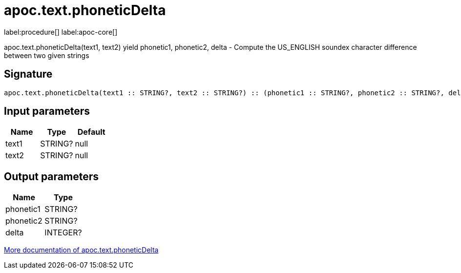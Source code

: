////
This file is generated by DocsTest, so don't change it!
////

= apoc.text.phoneticDelta
:description: This section contains reference documentation for the apoc.text.phoneticDelta procedure.

label:procedure[] label:apoc-core[]

[.emphasis]
apoc.text.phoneticDelta(text1, text2) yield phonetic1, phonetic2, delta - Compute the US_ENGLISH soundex character difference between two given strings

== Signature

[source]
----
apoc.text.phoneticDelta(text1 :: STRING?, text2 :: STRING?) :: (phonetic1 :: STRING?, phonetic2 :: STRING?, delta :: INTEGER?)
----

== Input parameters
[.procedures, opts=header]
|===
| Name | Type | Default 
|text1|STRING?|null
|text2|STRING?|null
|===

== Output parameters
[.procedures, opts=header]
|===
| Name | Type 
|phonetic1|STRING?
|phonetic2|STRING?
|delta|INTEGER?
|===

xref::misc/text-functions.adoc[More documentation of apoc.text.phoneticDelta,role=more information]

